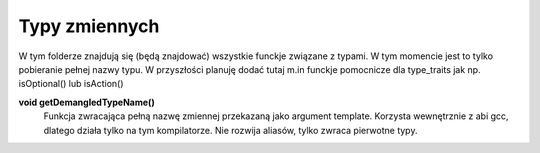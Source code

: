 Typy zmiennych
================================================================================
W tym folderze znajdują się (będą znajdować) wszystkie funckje związane
z typami. W tym momencie jest to tylko pobieranie pełnej nazwy typu.
W przyszłości planuję dodać tutaj m.in funckje pomocnicze dla type_traits jak
np. isOptional() lub isAction()

**void getDemangledTypeName()**
    Funkcja zwracająca pełną nazwę zmiennej przekazaną jako argument template.
    Korzysta wewnętrznie z abi gcc, dlatego działa tylko na tym kompilatorze.
    Nie rozwija aliasów, tylko zwraca pierwotne typy.
